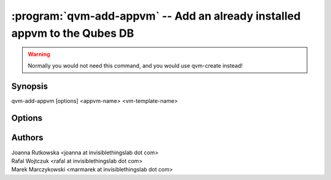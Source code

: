 .. program:: qvm-add-appvm

==========================================================================
:program:`qvm-add-appvm` -- Add an already installed appvm to the Qubes DB
==========================================================================

.. warning::
   Normally you would not need this command, and you would use qvm-create instead!

Synopsis
========
| qvm-add-appvm [options] <appvm-name> <vm-template-name>

Options
=======

.. option:: --help, -h

    Show this help message and exit

.. option:: --path=DIR_PATH, -p DIR_PATH

    Specify path to the template directory

.. option:: --conf=CONF_FILE, -c CONF_FILE

    Specify the Xen VM .conf file to use (relative to the template dir path)

Authors
=======
| Joanna Rutkowska <joanna at invisiblethingslab dot com>
| Rafal Wojtczuk <rafal at invisiblethingslab dot com>
| Marek Marczykowski <marmarek at invisiblethingslab dot com>
